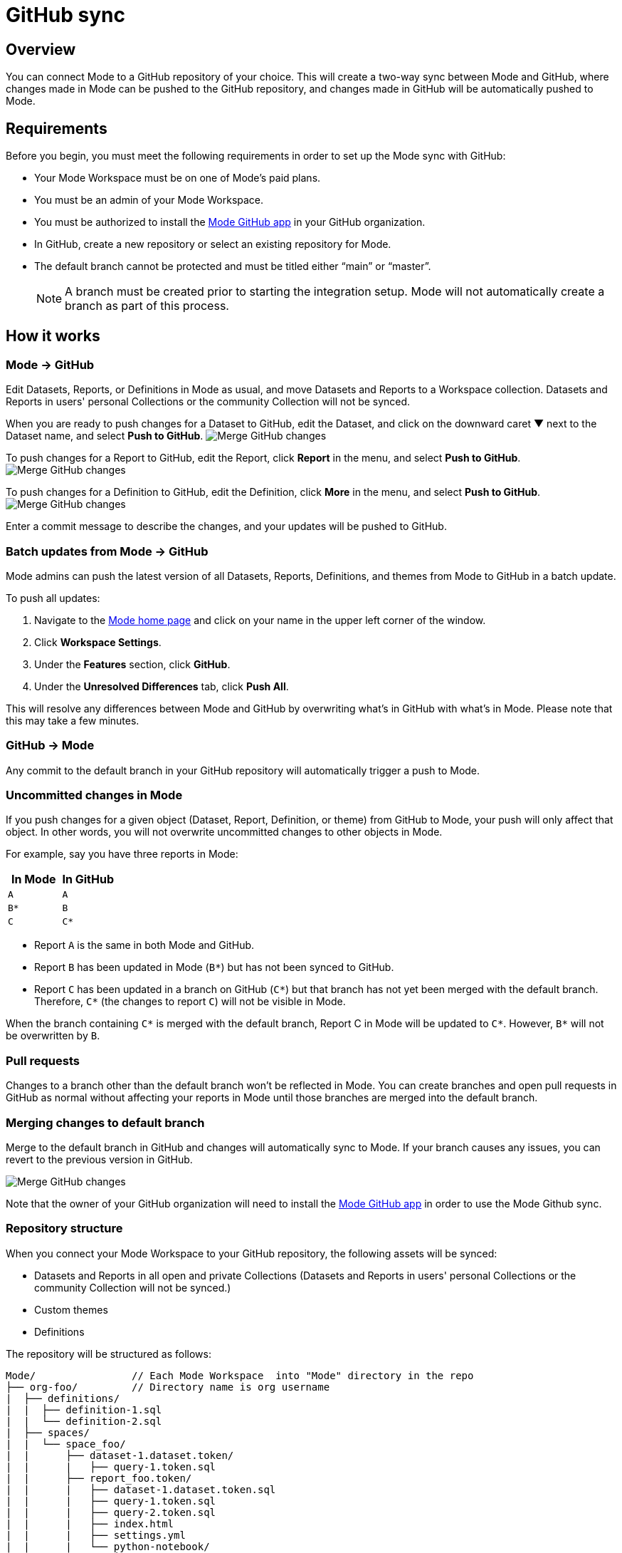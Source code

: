 = GitHub sync
:categories: ["Integrations"]
:categories_weight: 2
:date: 2019-03-13
:description: An overview of Mode's GitHub sync
:ogdescription: An overview of Mode's GitHub sync
:path: /articles/github
:versions: ["business"]
:brand: Mode

== Overview

You can connect {brand} to a GitHub repository of your choice.
This will create a two-way sync between {brand} and GitHub, where changes made in {brand} can be pushed to the GitHub repository, and changes made in GitHub will be automatically pushed to {brand}.

== Requirements

Before you begin, you must meet the following requirements in order to set up the {brand} sync with GitHub:

* Your {brand} Workspace must be on one of {brand}'s paid plans.
* You must be an admin of your {brand} Workspace.
* You must be authorized to install the link:https://github.com/apps/modeanalytics[{brand} GitHub app,window=_blank] in your GitHub organization.
* In GitHub, create a new repository or select an existing repository for {brand}.
* The default branch cannot be protected and must be titled either "`main`" or "`master`".
+
NOTE: A branch must be created prior to starting the integration setup. {brand} will not automatically create a branch as part of this process.

== How it works

[#mode-github]
=== {brand} → GitHub

Edit Datasets, Reports, or Definitions in {brand} as usual, and move Datasets and Reports to a Workspace collection.
Datasets and Reports in users' personal Collections or the community Collection will not be synced.

When you are ready to push changes for a Dataset to GitHub, edit the Dataset, and click on the downward caret ▼ next to the Dataset name, and select *Push to GitHub*.
image:github_push_dataset.jpg[Merge GitHub changes]

To push changes for a Report to GitHub, edit the Report, click *Report* in the menu, and select *Push to GitHub*.
image:github_push_report.png[Merge GitHub changes]

To push changes for a Definition to GitHub, edit the Definition, click *More* in the menu, and select *Push to GitHub*.
image:github_push_definition.png[Merge GitHub changes]

Enter a commit message to describe the changes, and your updates will be pushed to GitHub.

=== Batch updates from {brand} → GitHub

{brand} admins can push the latest version of all Datasets, Reports, Definitions, and themes from {brand} to GitHub in a batch update.

To push all updates:

. Navigate to the link:https://app.mode.com/home/[{brand} home page,window=_blank] and click on your name in the upper left corner of the window.
. Click *Workspace Settings*.
. Under the *Features* section, click *GitHub*.
. Under the *Unresolved Differences* tab, click *Push All*.

This will resolve any differences between {brand} and GitHub by overwriting what's in GitHub with what's in {brand}.
Please note that this may take a few minutes.

=== GitHub → {brand}

Any commit to the default branch in your GitHub repository will automatically trigger a push to {brand}.

=== Uncommitted changes in {brand}

If you push changes for a given object (Dataset, Report, Definition, or theme) from GitHub to {brand}, your push will only affect that object.
In other words, you will not overwrite uncommitted changes to other objects in {brand}.

For example, say you have three reports in {brand}:

|===
| In Mode | In GitHub

| `A`
| `A`

| `B*`
| `B`

| `C`
| `C*`
|===

* Report `A` is the same in both {brand} and GitHub.
* Report `B` has been updated in {brand} (`B*`) but has not been synced to GitHub.
* Report `C` has been updated in a branch on GitHub (`C*`) but that branch has not yet been merged with the default branch.
Therefore, `C*` (the changes to report `C`) will not be visible in {brand}.

When the branch containing `C*` is merged with the default branch, Report C in {brand} will be updated to `C*`.
However, `B*` will not be overwritten by `B`.

=== Pull requests

Changes to a branch other than the default branch won't be reflected in {brand}.
You can create branches and open pull requests in GitHub as normal without affecting your reports in {brand} until those branches are merged into the default branch.

=== Merging changes to default branch

Merge to the default branch in GitHub and changes will automatically sync to {brand}.
If your branch causes any issues, you can revert to the previous version in GitHub.

image::github_actions.png[Merge GitHub changes]

Note that the owner of your GitHub organization will need to install the link:https://github.com/apps/modeanalytics[{brand} GitHub app,window=_blank] in order to use the {brand} Github sync.

=== Repository structure

When you connect your {brand} Workspace to your GitHub repository, the following assets will be synced:

* Datasets and Reports in all open and private Collections (Datasets and Reports in users' personal Collections or the community Collection will not be synced.)
* Custom themes
* Definitions

The repository will be structured as follows:

[source,plaintext]
----
Mode/                // Each Mode Workspace  into "Mode" directory in the repo
├── org-foo/         // Directory name is org username
|  ├── definitions/
|  |  ├── definition-1.sql
|  |  └── definition-2.sql
|  ├── spaces/
|  |  └── space_foo/
|  |      ├── dataset-1.dataset.token/
|  |      |   ├── query-1.token.sql
|  |      ├── report_foo.token/
|  |      |   ├── dataset-1.dataset.token.sql
|  |      |   ├── query-1.token.sql
|  |      |   ├── query-2.token.sql
|  |      |   ├── index.html
|  |      |   ├── settings.yml
|  |      |   └── python-notebook/
|  |      |       ├── cell-1.token.py
|  |      |       └── cell-2.token.py
|  |      ├── report_bar.token/
|  |      |   ├── query-1.token.sql
|  |      |   ├── query-2.token.sql
|  |      |   ├── index.html
|  |      |   ├── settings.yml
|  |      |   └── python-notebook/
|  |      |       ├── cell-1.token.py
|  |      |       └── cell-2.token.py
|  |      └── archived/
|  |          └──report_old.token/
|  |             ├── query-1.token.sql
|  |             ├── query-2.token.sql
|  |             ├── index.html
|  |             └── settings.yml
|  ├── themes/
|  |  ├── theme-1.css
|  |  └── theme-2.css
|  └── README.md
----

All code pushed from your {brand} Workspace to your GitHub repository will be stored under a top-level directory called `Mode`.
This is to allow you to nest other analytics code (for example,
dbt, airflow, etc.) within this repository.

== Setting up the sync

. Create a GitHub organization if you don't already have one.
+
{brand}'s GitHub sync requires your repo to be part of a GitHub organization.
Learn more about link:https://help.github.com/enterprise/2.12/admin/guides/user-management/creating-organizations/[creating a GitHub organization,window=_blank].

. Create a new repository in GitHub for your {brand} assets.
+
NOTE: While we suggest this repository be solely dedicated to syncing with {brand}, other top-level folders in the repository will not be affected.

. Install the {brand} GitHub app.
+
Navigate to the link:https://github.com/apps/modeanalytics[installation page for {brand}'s GitHub app,window=_blank] and click *Configure*.
Confirm the installation location and then select the repository you'd like to use.
+
image::github-mode-app.png[GitHub Mode app]

. Retrieve the installation ID for your {brand} GitHub app.
+
The ID appears as numerical code at the end of the installation success page's URL, for example 88888 in this URL:
+
`+https://github.com/settings/installations/88888+`

. Configure your {brand} Workspace.
 .. On the top left of {brand} home page, click on your account and select *Workspace Settings*.
 .. Select *GitHub* from the left navigation panel under Features.
 .. Input your GitHub organization name, GitHub repository name, and installation ID.
 .. Click *Initialize Setup*.
This may take a few minutes to complete.

== Maintaining your repository

=== Modifying the sync

{brand} does not support editing the repository name or the GitHub organization name.
Changes to these names in GitHub will cause the {brand}-GitHub sync to break.
If you'd like to change the repository you use for the sync, you will have to delete your existing sync in {brand} and restart the setup process.

=== Deleting the sync

Deleting your GitHub sync details from {brand} will prevent {brand} from syncing changes with your GitHub repo, but it will not remove your repo.
To delete your Workspace's existing {brand}-GitHub sync:

. On the top left of {brand} home page, click on your name and select *Workspace Settings*.
. Select *GitHub* from the left navigation panel under *Features*.
. Click on the gear icon next to GitHub and select *Delete*.

=== User administration

Administration of users will be up to you.
Anyone making changes through the {brand} UI can push those changes to GitHub.
However, if users want to make changes in GitHub, they'll need to be added to the GitHub repository.

=== Repository visibility

If you have non-{brand} data in the GitHub repository used for the {brand}-GitHub sync, please be aware that {brand} has visibility to the entire repository.

[#faqs]
== FAQs

[discrete]
=== *Q: Where is the button for admins to push all reports to GitHub all at once*

The "Push All" button is found by accessing the Workspace Settings menu, going to the GitHub tab under Features (highlighted in red below), selecting the Unresolved Differences tab (highlighted in orange below), and looking on the right side of the Resolve All Differences section (highlighted in pink below).

image::githubunresolved.png[Github Unresolved Differences]

[discrete]
=== *Q: Are restricted collections synced to GitHub?*

Both restricted and public collections are synced to GitHub.
Reports in users' personal Collections or the community Collection will not be synced.
